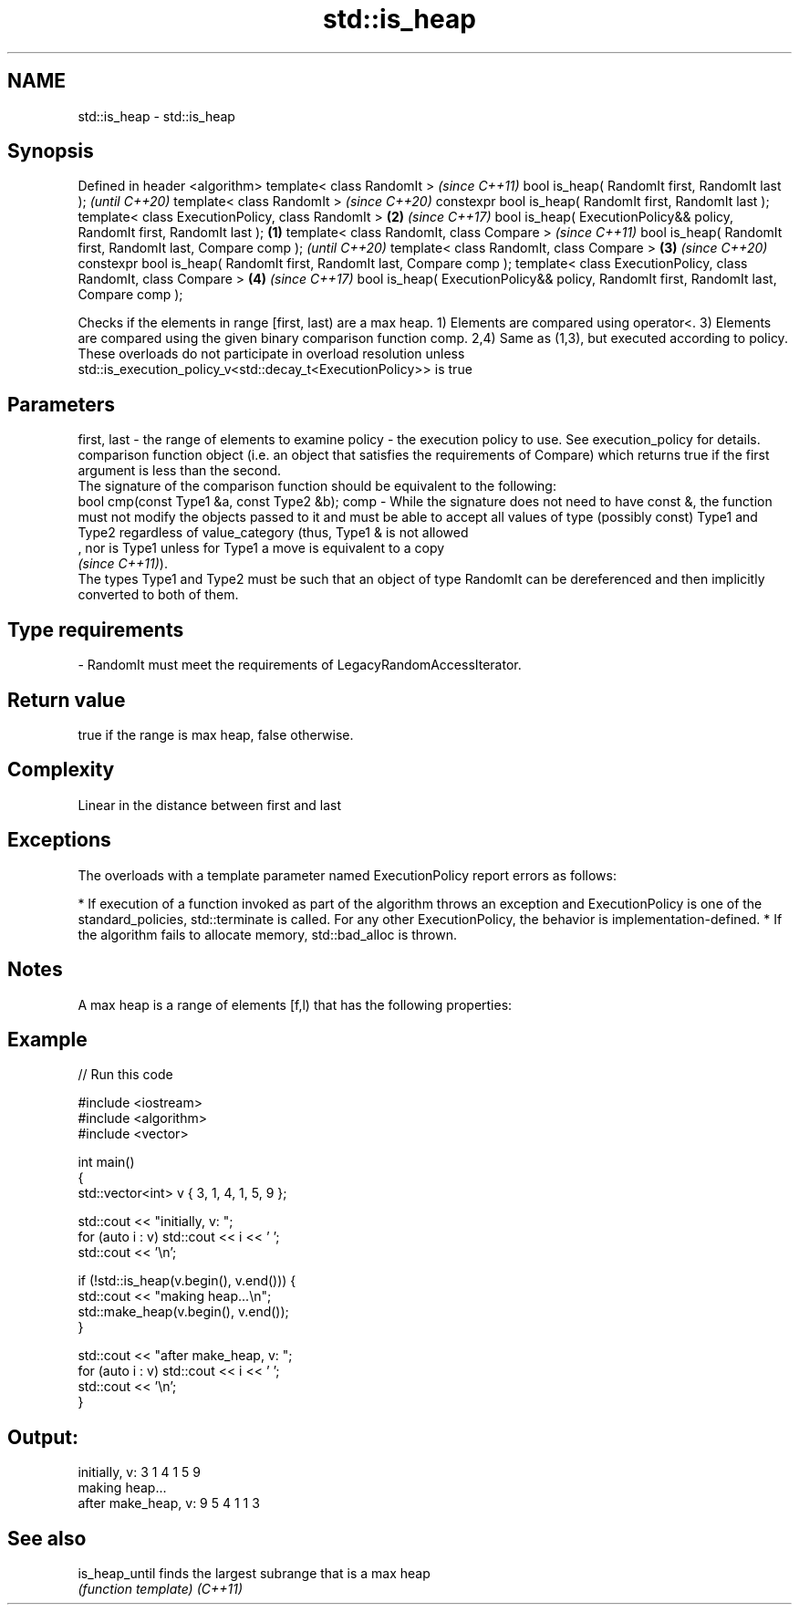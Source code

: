 .TH std::is_heap 3 "2020.03.24" "http://cppreference.com" "C++ Standard Libary"
.SH NAME
std::is_heap \- std::is_heap

.SH Synopsis

Defined in header <algorithm>
template< class RandomIt >                                                                     \fI(since C++11)\fP
bool is_heap( RandomIt first, RandomIt last );                                                 \fI(until C++20)\fP
template< class RandomIt >                                                                     \fI(since C++20)\fP
constexpr bool is_heap( RandomIt first, RandomIt last );
template< class ExecutionPolicy, class RandomIt >                                          \fB(2)\fP \fI(since C++17)\fP
bool is_heap( ExecutionPolicy&& policy, RandomIt first, RandomIt last );               \fB(1)\fP
template< class RandomIt, class Compare >                                                                     \fI(since C++11)\fP
bool is_heap( RandomIt first, RandomIt last, Compare comp );                                                  \fI(until C++20)\fP
template< class RandomIt, class Compare >                                                  \fB(3)\fP                \fI(since C++20)\fP
constexpr bool is_heap( RandomIt first, RandomIt last, Compare comp );
template< class ExecutionPolicy, class RandomIt, class Compare >                               \fB(4)\fP            \fI(since C++17)\fP
bool is_heap( ExecutionPolicy&& policy, RandomIt first, RandomIt last, Compare comp );

Checks if the elements in range [first, last) are a max heap.
1) Elements are compared using operator<.
3) Elements are compared using the given binary comparison function comp.
2,4) Same as (1,3), but executed according to policy. These overloads do not participate in overload resolution unless std::is_execution_policy_v<std::decay_t<ExecutionPolicy>> is true

.SH Parameters


first, last - the range of elements to examine
policy      - the execution policy to use. See execution_policy for details.
              comparison function object (i.e. an object that satisfies the requirements of Compare) which returns true if the first argument is less than the second.
              The signature of the comparison function should be equivalent to the following:
              bool cmp(const Type1 &a, const Type2 &b);
comp        - While the signature does not need to have const &, the function must not modify the objects passed to it and must be able to accept all values of type (possibly const) Type1 and Type2 regardless of value_category (thus, Type1 & is not allowed
              , nor is Type1 unless for Type1 a move is equivalent to a copy
              \fI(since C++11)\fP).
              The types Type1 and Type2 must be such that an object of type RandomIt can be dereferenced and then implicitly converted to both of them. 
.SH Type requirements
-
RandomIt must meet the requirements of LegacyRandomAccessIterator.


.SH Return value

true if the range is max heap, false otherwise.

.SH Complexity

Linear in the distance between first and last

.SH Exceptions

The overloads with a template parameter named ExecutionPolicy report errors as follows:

* If execution of a function invoked as part of the algorithm throws an exception and ExecutionPolicy is one of the standard_policies, std::terminate is called. For any other ExecutionPolicy, the behavior is implementation-defined.
* If the algorithm fails to allocate memory, std::bad_alloc is thrown.


.SH Notes

A max heap is a range of elements [f,l) that has the following properties:

.SH Example


// Run this code

  #include <iostream>
  #include <algorithm>
  #include <vector>

  int main()
  {
      std::vector<int> v { 3, 1, 4, 1, 5, 9 };

      std::cout << "initially, v: ";
      for (auto i : v) std::cout << i << ' ';
      std::cout << '\\n';

      if (!std::is_heap(v.begin(), v.end())) {
          std::cout << "making heap...\\n";
          std::make_heap(v.begin(), v.end());
      }

      std::cout << "after make_heap, v: ";
      for (auto i : v) std::cout << i << ' ';
      std::cout << '\\n';
  }

.SH Output:

  initially, v: 3 1 4 1 5 9
  making heap...
  after make_heap, v: 9 5 4 1 1 3


.SH See also



is_heap_until finds the largest subrange that is a max heap
              \fI(function template)\fP
\fI(C++11)\fP




